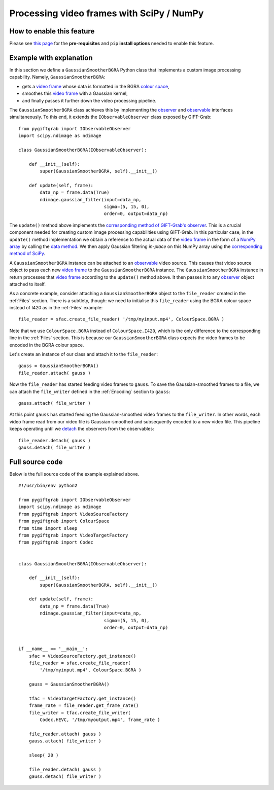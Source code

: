 .. _SciPy:

Processing video frames with SciPy / NumPy
==========================================

How to enable this feature
^^^^^^^^^^^^^^^^^^^^^^^^^^

Please see `this page`_ for the **pre-requisites** and ``pip`` **install options** needed to enable this feature.

.. _`this page`: https://github.com/gift-surg/GIFT-Grab/blob/master/doc/pypi.md#numpy

Example with explanation
^^^^^^^^^^^^^^^^^^^^^^^^

In this section we define a ``GaussianSmootherBGRA`` Python class that implements a custom image processing capability.
Namely, ``GaussianSmootherBGRA``:

* gets a `video frame`_ whose data is formatted in the BGRA `colour space`_,
* smoothes this `video frame`_ with a Gaussian kernel,
* and finally passes it further down the video processing pipeline.

.. _`colour space`: https://codedocs.xyz/gift-surg/GIFT-Grab/namespacegg.html#a4f52bacf224413c522da5fb3c89dde6b

The ``GaussianSmootherBGRA`` class achieves this by implementing the observer_ and observable_ interfaces simultaneously.
To this end, it extends the ``IObservableObserver`` class exposed by GIFT-Grab: ::

    from pygiftgrab import IObservableObserver
    import scipy.ndimage as ndimage

    class GaussianSmootherBGRA(IObservableObserver):

        def __init__(self):
            super(GaussianSmootherBGRA, self).__init__()

        def update(self, frame):
            data_np = frame.data(True)
            ndimage.gaussian_filter(input=data_np,
                                    sigma=(5, 15, 0),
                                    order=0, output=data_np)

.. _observer: https://codedocs.xyz/gift-surg/GIFT-Grab/classgg_1_1_i_observer.html#details
.. _observable: https://codedocs.xyz/gift-surg/GIFT-Grab/classgg_1_1_i_observable.html#details

The ``update()`` method above implements the `corresponding method of GIFT-Grab's observer`_.
This is a crucial component needed for creating custom image processing capabilities using GIFT-Grab.
In this particular case, in the ``update()`` method implementation we obtain a reference to the actual data of the `video frame`_ in the form of a `NumPy array`_ by calling the `data method`_.
We then apply Gaussian filtering `in-place` on this NumPy array using the `corresponding method of SciPy`_.

.. _`corresponding method of GIFT-Grab's observer`: https://codedocs.xyz/gift-surg/GIFT-Grab/classgg_1_1_i_observer.html#a3402ba495e36d0d40db549b2057c6335
.. _`video frame`: https://codedocs.xyz/gift-surg/GIFT-Grab/classgg_1_1_video_frame.html
.. _`NumPy array`: https://docs.scipy.org/doc/numpy/user/quickstart.html
.. _`data method`: https://codedocs.xyz/gift-surg/GIFT-Grab/classgg_1_1_video_frame.html#a458e15b00b5b2d39855db76215c44055
.. _`corresponding method of SciPy`: https://docs.scipy.org/doc/scipy/reference/generated/scipy.ndimage.gaussian_filter.html#scipy.ndimage.gaussian_filter

A ``GaussianSmootherBGRA`` instance can be attached to an observable_ video source.
This causes that video source object to pass each new `video frame`_ to the ``GaussianSmootherBGRA`` instance.
The ``GaussianSmootherBGRA`` instance in return processes that `video frame`_ according to the ``update()`` method above.
It then passes it to any observer_ object attached to itself.

As a concrete example, consider attaching a ``GaussianSmootherBGRA`` object to the ``file_reader`` created in the :ref:`Files` section.
There is a subtlety, though: we need to initialise this ``file_reader`` using the BGRA colour space instead of I420 as in the :ref:`Files` example: ::

    file_reader = sfac.create_file_reader( '/tmp/myinput.mp4', ColourSpace.BGRA )

Note that we use ``ColourSpace.BGRA`` instead of ``ColourSpace.I420``, which is the only difference to the corresponding line in the :ref:`Files` section.
This is because our ``GaussianSmootherBGRA`` class expects the video frames to be encoded in the BGRA colour space.

Let's create an instance of our class and attach it to the ``file_reader``: ::

    gauss = GaussianSmootherBGRA()
    file_reader.attach( gauss )

Now the ``file_reader`` has started feeding video frames to ``gauss``.
To save the Gaussian-smoothed frames to a file, we can attach the ``file_writer`` defined in the :ref:`Encoding` section to ``gauss``: ::

    gauss.attach( file_writer )

At this point ``gauss`` has started feeding the Gaussian-smoothed video frames to the ``file_writer``.
In other words, each video frame read from our video file is Gaussian-smoothed and subsequently encoded to a new video file.
This pipeline keeps operating until we detach_ the observers from the observables: ::

    file_reader.detach( gauss )
    gauss.detach( file_writer )

.. _detach: https://codedocs.xyz/gift-surg/GIFT-Grab/classgg_1_1_i_observable.html#ada3f3062b7cd3fd5845dbef9d604ff5b

Full source code
^^^^^^^^^^^^^^^^

Below is the full source code of the example explained above. ::

    #!/usr/bin/env python2

    from pygiftgrab import IObservableObserver
    import scipy.ndimage as ndimage
    from pygiftgrab import VideoSourceFactory
    from pygiftgrab import ColourSpace
    from time import sleep
    from pygiftgrab import VideoTargetFactory
    from pygiftgrab import Codec


    class GaussianSmootherBGRA(IObservableObserver):

        def __init__(self):
            super(GaussianSmootherBGRA, self).__init__()

        def update(self, frame):
            data_np = frame.data(True)
            ndimage.gaussian_filter(input=data_np,
                                    sigma=(5, 15, 0),
                                    order=0, output=data_np)


    if __name__ == '__main__':
        sfac = VideoSourceFactory.get_instance()
        file_reader = sfac.create_file_reader(
            '/tmp/myinput.mp4', ColourSpace.BGRA )

        gauss = GaussianSmootherBGRA()

        tfac = VideoTargetFactory.get_instance()
        frame_rate = file_reader.get_frame_rate()
        file_writer = tfac.create_file_writer(
            Codec.HEVC, '/tmp/myoutput.mp4', frame_rate )

        file_reader.attach( gauss )
        gauss.attach( file_writer )

        sleep( 20 )

        file_reader.detach( gauss )
        gauss.detach( file_writer )

